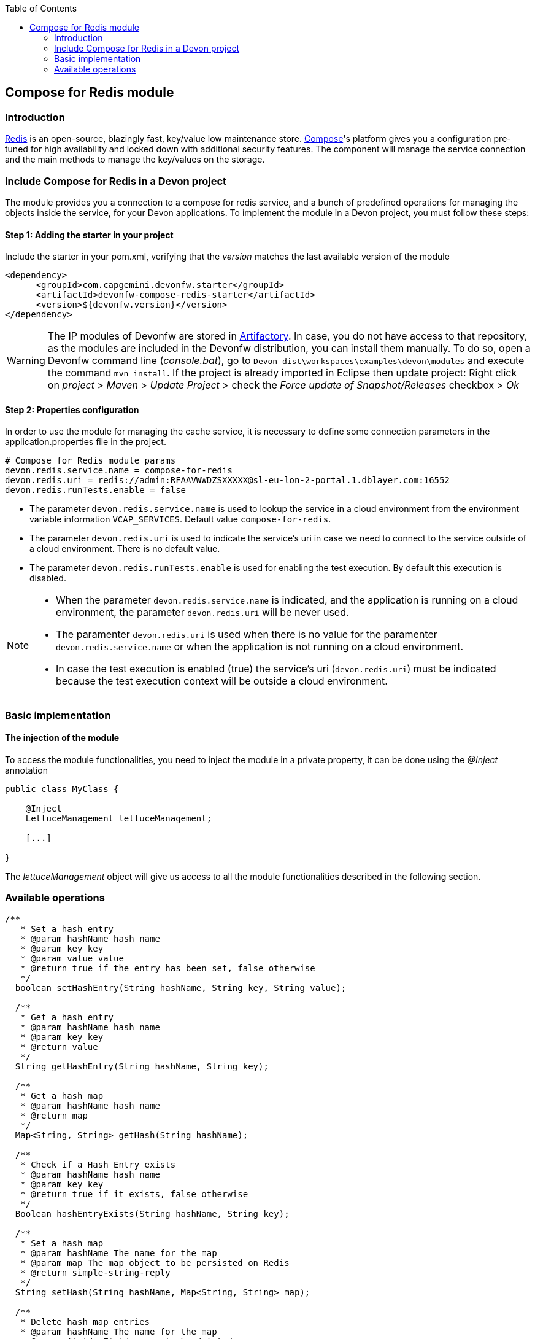 :toc: macro
toc::[]

:doctype: book
:reproducible:
:source-highlighter: rouge
:listing-caption: Listing

== Compose for Redis module

=== Introduction

https://redis.io/[Redis] is an open-source, blazingly fast, key/value low maintenance store. https://www.compose.com/redis[Compose]'s platform gives you a configuration pre-tuned for high availability and locked down with additional security features. The component will manage the service connection and the main methods to manage the key/values on the storage.

=== Include Compose for Redis in a Devon project

The module provides you a connection to a compose for redis service, and a bunch of predefined operations for managing the objects inside the service, for your Devon applications.
To implement the module in a Devon project, you must follow these steps:

==== Step 1: Adding the starter in your project

Include the starter in your pom.xml, verifying that the _version_ matches the last available version of the module
[source,xml]
----
<dependency>
      <groupId>com.capgemini.devonfw.starter</groupId>
      <artifactId>devonfw-compose-redis-starter</artifactId>
      <version>${devonfw.version}</version>
</dependency>
----

[WARNING]
====
The IP modules of Devonfw are stored in https://www.jfrog.com/artifactory/[Artifactory]. In case, you do not have access to that repository, as the modules are included in the Devonfw distribution, you can install them manually. To do so, open a Devonfw command line (_console.bat_), go to `Devon-dist\workspaces\examples\devon\modules` and execute the command `mvn install`.
If the project is already imported in Eclipse then update project: Right click on _project_ > _Maven_ > _Update Project_ > check the _Force update of Snapshot/Releases_ checkbox > _Ok_
====

==== Step 2: Properties configuration

In order to use the module for managing the cache service, it is necessary to define some connection parameters in the application.properties file in the project.
[source,xml]
----
# Compose for Redis module params
devon.redis.service.name = compose-for-redis
devon.redis.uri = redis://admin:RFAAVWWDZSXXXXX@sl-eu-lon-2-portal.1.dblayer.com:16552
devon.redis.runTests.enable = false
----

- The parameter `devon.redis.service.name` is used to lookup the service in a cloud environment from the environment variable information `VCAP_SERVICES`. Default value `compose-for-redis`.
- The parameter `devon.redis.uri` is used to indicate the service's uri in case we need to connect to the service outside of a cloud environment. There is no default value.
- The parameter `devon.redis.runTests.enable` is used for enabling the test execution. By default this execution is disabled. 

[NOTE]
====
- When the parameter `devon.redis.service.name` is indicated, and the application is running on a cloud environment, the parameter `devon.redis.uri` will be never used. 
- The paramenter `devon.redis.uri` is used when there is no value for the paramenter `devon.redis.service.name` or when  
 the application is not running on a cloud environment.
- In case the test execution is enabled (true) the service's uri (`devon.redis.uri`) must be indicated because the test execution context will be outside a cloud environment.
====

=== Basic implementation
////
First and foremost, you need to add the scanner for dependency injection. To do so, you must add the following annotations in the _SpringBoot_ main class:

[source,java]
----
@Configuration
@ComponentScan(basePackages = { "com.capgemini.devonfw.module.composeredis" })
@EnableAutoConfiguration
public class MyBootApp {

    [...]
}
----

Remember to include the package of the module in the _basePackages_ attribute of the `@ComponentScan` annotation alongside the packages for the rest of the relevant Spring Boot components.

[source,java]
----
@ComponentScan(basePackages = { "com.capgemini.devonfw.module.composeredis" , "my.other.component.location.package" })
----

As you can see, the _basePackages_ of the _@ComponentScan_ points to the Composeredis module package. Now, you can start using the module.
////

==== The injection of the module

To access the module functionalities, you need to inject the module in a private property, it can be done using the _@Inject_ annotation

[source,java]
----
public class MyClass {

    @Inject
    LettuceManagement lettuceManagement;

    [...]

}
----

The _lettuceManagement_ object will give us access to all the module functionalities described in the following section.

=== Available operations

[source,java]
----
/**
   * Set a hash entry
   * @param hashName hash name
   * @param key key
   * @param value value
   * @return true if the entry has been set, false otherwise
   */
  boolean setHashEntry(String hashName, String key, String value);

  /**
   * Get a hash entry
   * @param hashName hash name
   * @param key key
   * @return value
   */
  String getHashEntry(String hashName, String key);

  /**
   * Get a hash map
   * @param hashName hash name
   * @return map
   */
  Map<String, String> getHash(String hashName);

  /**
   * Check if a Hash Entry exists
   * @param hashName hash name
   * @param key key
   * @return true if it exists, false otherwise
   */
  Boolean hashEntryExists(String hashName, String key);

  /**
   * Set a hash map
   * @param hashName The name for the map
   * @param map The map object to be persisted on Redis
   * @return simple-string-reply
   */
  String setHash(String hashName, Map<String, String> map);

  /**
   * Delete hash map entries
   * @param hashName The name for the map
   * @param fields Field names to be deleted
   * @return True if all the given fields has been deleted, false otherwise
   */
  Boolean deleteHashEntries(String hashName, String... fields);
----
